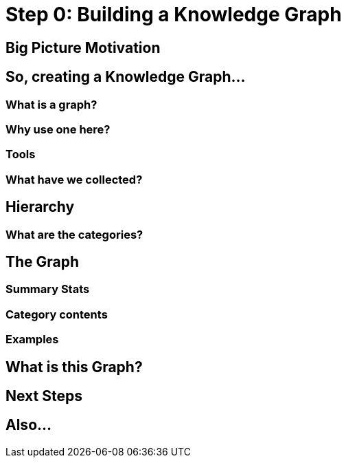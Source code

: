 = Step 0: Building a Knowledge Graph

== Big Picture Motivation

== So, creating a Knowledge Graph...

=== What is a graph?

=== Why use one here?

=== Tools

=== What have we collected?

== Hierarchy

=== What are the categories?

== The Graph

=== Summary Stats

=== Category contents

=== Examples

== What is this Graph?

== Next Steps

== Also...






